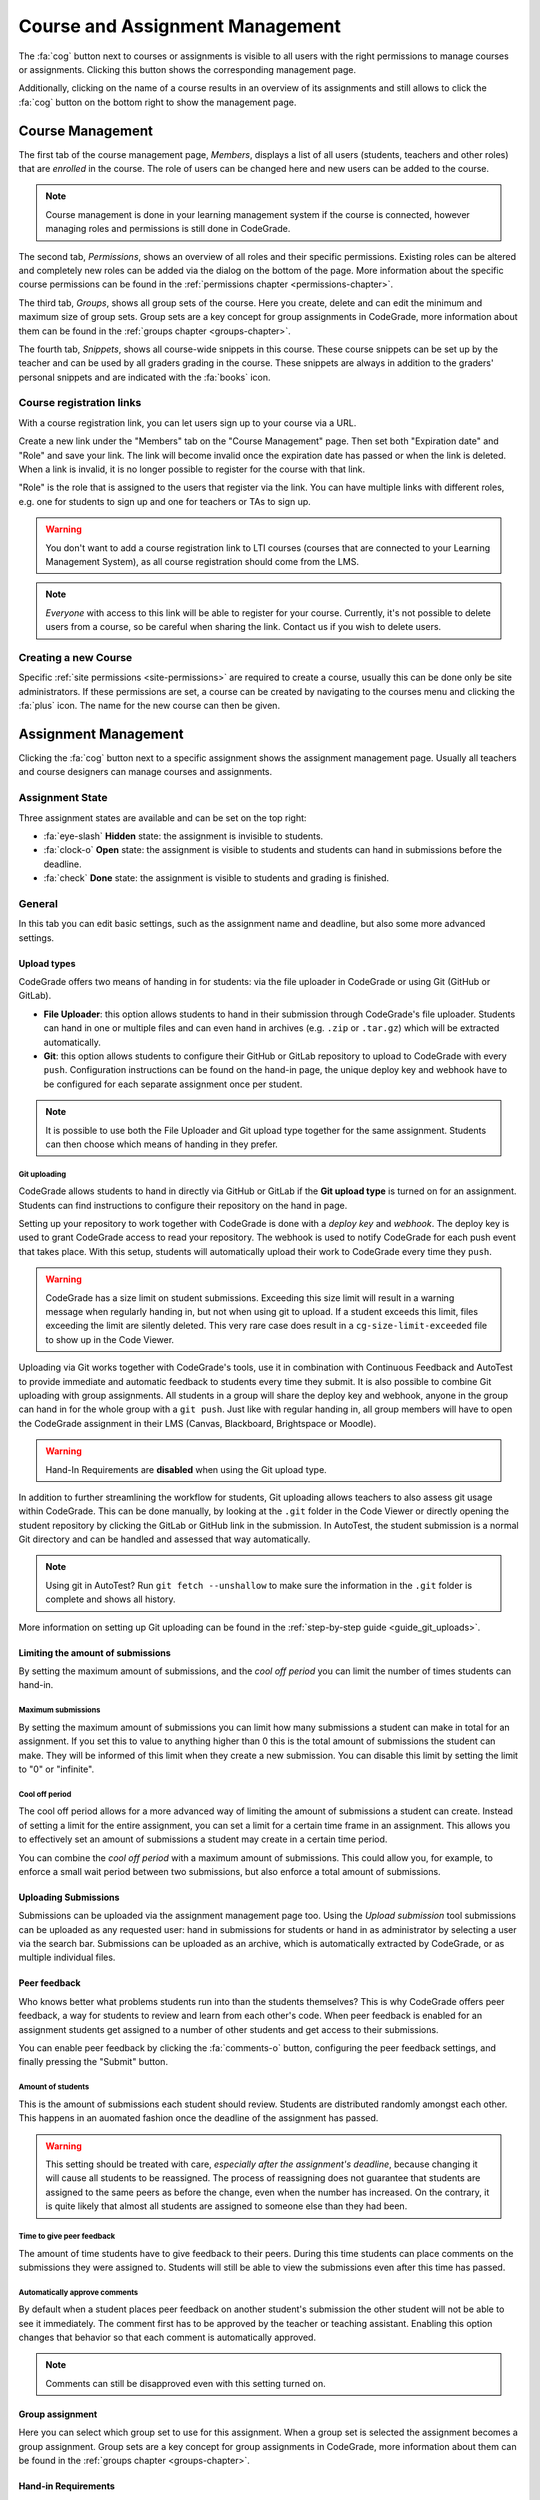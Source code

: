 .. _management-chapter:

Course and Assignment Management
========================================
The :fa:`cog` button next to courses or assignments is visible to all users with the right
permissions to manage courses or assignments. Clicking this button shows the corresponding
management page.

Additionally, clicking on the name of a course results in an overview of its assignments and
still allows to click the :fa:`cog` button on the bottom right to show the management page.

.. _course-management:

Course Management
-------------------
The first tab of the course management page, *Members*, displays a list of all
users (students, teachers and other roles) that are *enrolled* in the
course. The role of users can be changed here and new users can be added to the
course.

.. note::

    Course management is done in your learning management system if the course
    is connected, however managing roles and permissions is still done in
    CodeGrade.

The second tab, *Permissions*, shows an overview of all roles and their specific
permissions. Existing roles can be altered and completely new roles can be added
via the dialog on the bottom of the page. More information about the specific
course permissions can be found in the
:ref:`permissions chapter <permissions-chapter>`.

The third tab, *Groups*, shows all group sets of the course. Here you create,
delete and can edit the minimum and maximum size of group sets. Group sets are a
key concept for group assignments in CodeGrade, more information about them can
be found in the :ref:`groups chapter <groups-chapter>`.

The fourth tab, *Snippets*, shows all course-wide snippets in this course. These
course snippets can be set up by the teacher and can be used by all graders
grading in the course. These snippets are always in addition to the graders'
personal snippets and are indicated with the :fa:`books` icon.

Course registration links
~~~~~~~~~~~~~~~~~~~~~~~~~~~

With a course registration link, you can let users sign up to your course via
a URL.

Create a new link under the "Members" tab on the "Course Management" page.
Then set both "Expiration date" and "Role" and save your link. The link will
become invalid once the expiration date has passed or when the link is deleted.
When a link is invalid, it is no longer possible to register for the course with
that link.

"Role" is the role that is assigned to the users that register via the link.
You can have multiple links with different roles, e.g. one for students to
sign up and one for teachers or TAs to sign up.

.. warning::
    You don't want to add a course registration link to LTI courses
    (courses that are connected to your Learning Management System), as all
    course registration should come from the LMS.

.. note::
    *Everyone* with access to this link will be able to register for your course.
    Currently, it's not possible to delete users from a course, so be careful
    when sharing the link. Contact us if you wish to delete users.

Creating a new Course
~~~~~~~~~~~~~~~~~~~~~~
Specific :ref:`site permissions <site-permissions>` are required to create a
course, usually this can be done only be site administrators. If these
permissions are set, a course can be created by navigating to the courses menu
and clicking the :fa:`plus` icon. The name for the new course can then be given.

.. _assignment-management:

Assignment Management
----------------------
Clicking the :fa:`cog` button next to a specific assignment shows the assignment
management page. Usually all teachers and course designers can manage
courses and assignments.

.. _manage-assignment-state:

Assignment State
~~~~~~~~~~~~~~~~~~~
Three assignment states are available and can be set on the top right:

* :fa:`eye-slash` **Hidden** state: the assignment is invisible to students.
* :fa:`clock-o` **Open** state: the assignment is visible to students and
  students can hand in submissions before the deadline.
* :fa:`check` **Done** state: the assignment is visible to students and grading
  is finished.

General
~~~~~~~~
In this tab you can edit basic settings, such as the assignment name and
deadline, but also some more advanced settings.

Upload types
+++++++++++++
CodeGrade offers two means of handing in for students: via the file uploader
in CodeGrade or using Git (GitHub or GitLab).

- **File Uploader**: this option allows students to hand in their submission through CodeGrade's file uploader. Students can hand in one or multiple files and can even hand in archives (e.g. ``.zip`` or ``.tar.gz``) which will be extracted automatically.
- **Git**: this option allows students to configure their GitHub or GitLab repository to upload to CodeGrade with every ``push``. Configuration instructions can be found on the hand-in page, the unique deploy key and webhook have to be configured for each separate assignment once per student.

.. note::

    It is possible to use both the File Uploader and Git upload type together for the same assignment. Students can then choose which means of handing in they prefer.

Git uploading
##############
CodeGrade allows students to hand in directly via GitHub or GitLab if the
**Git upload type** is turned on for an assignment. Students can find
instructions to configure their repository on the hand in page.

Setting up your repository to work together with CodeGrade is done with a
*deploy key* and *webhook*. The deploy key is used to grant CodeGrade access
to read your repository. The webhook is used to notify CodeGrade for each push
event that takes place. With this setup, students will automatically upload
their work to CodeGrade every time they ``push``.

.. warning::

    CodeGrade has a size limit on student submissions. Exceeding this size limit
    will result in a warning message when regularly handing in, but not when
    using git to upload. If a student exceeds this limit, files exceeding the
    limit are silently deleted. This very rare case does result in a
    ``cg-size-limit-exceeded`` file to show up in the Code Viewer.

Uploading via Git works together with CodeGrade's tools, use it in
combination with Continuous Feedback and AutoTest to provide immediate and
automatic feedback to students every time they submit. It is also possible to
combine Git uploading with group assignments. All students in a group will share
the deploy key and webhook, anyone in the group can hand in for the whole group
with a ``git push``. Just like with regular handing in, all group members will
have to open the CodeGrade assignment in their LMS (Canvas, Blackboard,
Brightspace or Moodle).

.. warning::

    Hand-In Requirements are **disabled** when using the Git upload type.

In addition to further streamlining the workflow for students, Git uploading
allows teachers to also assess git usage within CodeGrade. This can be done
manually, by looking at the ``.git`` folder in the Code Viewer or directly
opening the student repository by clicking the GitLab or GitHub link in the
submission. In AutoTest, the student submission is a normal Git
directory and can be handled and assessed that way automatically.

.. note::

    Using git in AutoTest? Run ``git fetch --unshallow`` to make sure the
    information in the ``.git`` folder is complete and shows all history.

More information on setting up Git uploading can be found in the
:ref:`step-by-step guide <guide_git_uploads>`.

Limiting the amount of submissions
++++++++++++++++++++++++++++++++++++++++++++++++++++++++++++

By setting the maximum amount of submissions, and the *cool off period* you can
limit the number of times students can hand-in.

Maximum submissions
###################

By setting the maximum amount of submissions you can limit how many submissions
a student can make in total for an assignment. If you set this to value to
anything higher than 0 this is the total amount of submissions the student can
make. They will be informed of this limit when they create a new submission. You
can disable this limit by setting the limit to "0" or "infinite".

Cool off period
####################

The cool off period allows for a more advanced way of limiting the amount of
submissions a student can create. Instead of setting a limit for the entire
assignment, you can set a limit for a certain time frame in an assignment. This
allows you to effectively set an amount of submissions a student may create in a
certain time period.

.. example::

    When the cool off period is set to "2 submissions every 10 minutes", and a
    student submits at 10:00, and at 10:05 it will be impossible for this
    student to submit again before 10:10. If the student submits again at 10:11,
    it will now be impossible to submit again before 10:15.

You can combine the *cool off period* with a maximum amount of submissions. This
could allow you, for example, to enforce a small wait period between two
submissions, but also enforce a total amount of submissions.

Uploading Submissions
+++++++++++++++++++++++
Submissions can be uploaded via the assignment management page too. Using the
*Upload submission* tool submissions can be uploaded as any requested user:
hand in submissions for students or hand in as administrator by selecting
a user via the search bar. Submissions can be uploaded as an archive, which is
automatically extracted by CodeGrade, or as multiple individual files.

Peer feedback
+++++++++++++
Who knows better what problems students run into than the students themselves?
This is why CodeGrade offers peer feedback, a way for students to review and
learn from each other's code. When peer feedback is enabled for an assignment
students get assigned to a number of other students and get access to their
submissions.

You can enable peer feedback by clicking the :fa:`comments-o` button,
configuring the peer feedback settings, and finally pressing the "Submit"
button.

Amount of students
##################
This is the amount of submissions each student should review. Students are
distributed randomly amongst each other. This happens in an auomated fashion
once the deadline of the assignment has passed.

.. warning::

   This setting should be treated with care, *especially after the assignment's
   deadline*, because changing it will cause all students to be reassigned. The
   process of reassigning does not guarantee that students are assigned to the
   same peers as before the change, even when the number has increased. On the
   contrary, it is quite likely that almost all students are assigned to
   someone else than they had been.

Time to give peer feedback
##########################
The amount of time students have to give feedback to their peers. During this
time students can place comments on the submissions they were assigned to.
Students will still be able to view the submissions even after this time has
passed.

Automatically approve comments
##############################
By default when a student places peer feedback on another student's submission
the other student will not be able to see it immediately. The comment first has
to be approved by the teacher or teaching assistant. Enabling this option
changes that behavior so that each comment is automatically approved.

.. note::

  Comments can still be disapproved even with this setting turned on.

Group assignment
++++++++++++++++++
Here you can select which group set to use for this assignment. When a group set
is selected the assignment becomes a group assignment. Group sets are a
key concept for group assignments in CodeGrade, more information about them can
be found in the :ref:`groups chapter <groups-chapter>`.

Hand-in Requirements
++++++++++++++++++++++
The hand-in requirements make it possible to set up strict rules to the
structure requested for submissions to a specific assignment. Hand-in
requirements consist of three different parts that specify the behaviour of
your requirements.

First, a default policy should be selected: **by default deny all files** or
**by default allow all files**. Exceptions to these rules can be given in the
third part of the specifications.

Secondly, numerous options can be selected to further specify the behaviour of
your requirements. These options are:

- **Delete empty directories**: If enabled, automatically delete empty directories in submissions.
- **Delete leading directories**: If enabled, automatically delete superfluous leading directories (i.e. top-level directories in which all files / subdirectories are located).
- **Allow overrides by students**: If enabled, the student can, after being shown a warning, still force hand in the submission even if it violates the hand-in requirements.

Thirdly, rules can be given that consist of exceptions to the default rule and
requiring certain files. These rules can apply to files anywhere in the
submission or files that have to be in an given path relative to the top level
directory. These rules are individual and do not have any ordering between them.

.. note::

    Use ``/`` or ``\`` as a directory separator to specify that certain files are
    required, allowed or denied in a directory. Start the rule with a directory
    separator (``/`` or ``\``) to specify that a file is required, allowed or denied in
    the top level directory.

    To match more than one file, you can use a single wildcard for the name of
    the file, by using a ``*``. For example ``/src/*.py`` matches any file ending with
    ``.py`` in the directory src that is directly in the top level directory of the
    submission.

More information on setting up hand-in requirements can be found in the
:ref:`step-by-step guide <guide_hand_in_requirements>`.

Group assignment
++++++++++++++++++
Here you can select which group set to use for this assignment. When a group set
is selected the assignment becomes a group assignment. Group sets are a
key concept for group assignments in CodeGrade, more information about them can
be found in the :ref:`groups chapter <groups-chapter>`.

Uploading Submissions
+++++++++++++++++++++++
Submissions can be uploaded via the assignment management page too. Using the *Upload submission* tool submissions can be uploaded as
any requested user: hand in submissions for students or hand in as administrator by selecting a user via the search bar.
Submissions can be uploaded as an archive, which is automatically extracted by CodeGrade, or as multiple individual files.

.. _upload-blackboard-zip:

Graders
~~~~~~~~~
In this tab you can edit all settings regarding graders, like dividing and
setting up notifications for them.

Dividing Submissions
+++++++++++++++++++++
To randomly and automatically assign graders to all submissions the Divide
Submission feature on the assignment management page can be used. A list of all
graders is displayed and after selecting the wanted graders weights can be given
to affect the workload per grader. The resulting percentage is the percentage of
submissions the grader will be randomly assigned to. Newly submitted submissions
are automatically assigned to graders after dividing is performed.  Dividing
submissions is consistent, so new submissions will get assigned to the same
teaching assistant.

Manually assigning submissions is possible via the submission list, by selecting
the grader using the 'Assigned to' dropdown dialog.

It is also possible to link the divisions and assignees of multiple
assignments. To do this you can select a parent assignment in the selector below
the weights of the graders. When an assignment is connected to another
assignment, the child assignment copies the settings and assignees of the parent
assignment. After linking, the division settings of the parent and the child are
frozen. Multiple assignments can be linked to the same parent, however a parent
cannot be linked to another assignment as a child.

When a student submits to a child or parent assignment CodeGrade tries to assign
the student to the same assignee as in other assignments. It does this by first
copying the assignee of the parent assignment for the submitting student, or if
this is not possible selecting the most common assignee in the children
assignments.

.. note::

    When teachers manually assign themselves, weights are not updated to reflect
    this.

Finished Grading and Notifications
+++++++++++++++++++++++++++++++++++
CodeGrade provides essential communication tools between graders in the shape of
e-mail notifications. These notifications rely on graders indicating that they
are done grading by setting their state to 'Done' after all grading is finished.

.. warning::

    It is possible to set a grader to the 'Done' state that did not finish
    grading all assigned submissions, a warning is shown in this case.

E-mail Notifications
++++++++++++++++++++++
CodeGrade provides two types of e-mail notifications to enable essential
communication between graders:

* **Graders** notification: send an e-mail at a specified date and time to all
  graders that have not yet finished grading.
* **Finished** notification: send an e-mail to a specified e-mail address to
  notify when all graders are finished grading.

.. note:: Notifications rely on the manually set status by the graders.

Linters
~~~~~~~~~
CodeGrade provides several linters (e.g. Pylint, Checkstyle). A linter analyses
submissions to flag programming errors, bugs, stylistic errors, or suspicious
constructs, depending on the linter's characteristics. After selecting a linter
and optionally writing a config file (custom configuration can be given, please
consult the specific linter's documentation for details on writing
configuration files), the linter can be run using the 'Run' button.

When the linter has run on all submissions, a list can be shown with the status
for each submission by clicking 'Show more information'. The submissions are
sorted such that ones that crashed the linter appear at the top of the list.
Logs of the runs that crashed can be downloaded individually per submission by
clicking the 'Download' button.

The output of the linter will be displayed in the :ref:`Codeviewer
<codeviewer-chapter>` and indicated by red line numbers that display the linter
output when hovering over. Linters can often be useful to provide a quick
overview of stylistic errors or bad constructs.

The version of the linters doesn't have to be the same for each CodeGrade
instance. However, official CodeGrade instances always try to run the latest
version.

Checkstyle
++++++++++
Checkstyle is a linter for Java code. It checks Java code primarily for
stylistic errors, like wrong indentation. It can be configured by a XML file,
you can find documentation on how to write such a configuration file
`here <http://checkstyle.sourceforge.net/config.html>`__.


.. note::

    Not all configuration fields are allowed because of security. For the same
    reason it is also not possible to upload your own checkers.

Flake8
++++++
Flake8 is a linter for Python code. It checks for code style. By default it
checks if code adheres to PEP8, but you can change some rules by uploading a
configuration file. The documentation for this file can be found
`here <http://flake8.pycqa.org/en/latest/user/configuration.html>`__.

Flake8 is run without any extensions by default. If such extensions are required
please :ref:`contact us <contact-chapter>`.

PMD
++++
PMD is a linter that supports multiple languages, of which support for the most
common one, Java, is implemented in CodeGrade. The linter focuses on coding
style and common functional errors, but can also find stylistic errors. The
linter has to be configured using rulesets, how to do this is described here
`here <https://pmd.github.io/pmd-6.10.0/pmd_userdocs_making_rulesets.html>`__.

.. note::

    Because of security reasons, it is not possible to create custom rules, nor
    is it possible to create XPath rules. This is because of security.

Pylint
++++++
Pylint is a linter for Python code. It checks Python *packages*, this means it
currently only works for submissions that contain a ``__init__.py`` file. If
Pylint failed to run because no package could be found it places a comment on
the first line of each python file.

Pylint is configured using a configuration file that you can upload. This
configuration file is passed directly to Pylint. Documentation about Pylint and
this configuration file can be viewed `here <https://docs.pylint.org>`__.

Plagiarism
~~~~~~~~~~~~~~~~~~~~~~
CodeGrade offers built in plagiarism detection functionalities, to efficiently
and clearly detect for plagiarism on programming assignments. In this tab you
can configure plagiarism runs. Please consult the :ref:`Plagiarism Detection
<plagiarism-chapter>` chapter for more information.

Rubric
~~~~~~~~~~
Rubrics are an indispensable tool in modern day education and allow for easy and
consistent grading between different graders and submissions. In this tab you
can setup and edit the rubric of the assignment. Sophisticated rubrics can be
made in CodeGrade. A basic rubric consist of multiple categories that all have
multiple levels and corresponding points. All components in a CodeGrade rubric
can have a name and description.

A new category can be created by clicking the :fa:`plus` button. You can also
import a rubric by clicking the :fa:`copy` button.

After creating a new rubric or copying an existing rubric you can add categories
by pressing the :fa:`plus` icon in the tab bar. After creating a category you
have to select one of two types:

Discrete rubric categories
++++++++++++++++++++++++++++

Discrete rubric categories are rubric categories with multiple levels, each
assigned a number of points, in them. When grading one level in a category can
be selected. New levels can be created by clicking on the empty level with the
large :fa:`plus` in it. You can remove levels by pressing the :fa:`times`
button.

Continuous rubric categories
++++++++++++++++++++++++++++

Besides the more traditional discrete categories, CodeGrade also offers
continuous categories. Continuous categories are assigned a maximum amount of
points (which should be higher than 0), and when grading any amount of points
between 0 and the set maximum can be assigned for the category. This allows you,
for example, to split your grade into multiple categories, while still allowing
precise grading. Continuous rubric categories are also very useful for
:ref:`AutoTest <autotest-overview>`.

.. tip::

    A rubric is only saved after pressing the 'Submit' button, it is recommended
    to occasionally save the rubric to prevent losing work.

AutoTest
~~~~~~~~~
The AutoTest configuration and results can be viewed and edited in the AutoTest
tab. For more information on how to set up AutoTest refer to
:ref:`the AutoTest documentation <autotest-overview>`.

Creating a new Assignment
~~~~~~~~~~~~~~~~~~~~~~~~~
With the right :ref:`permissions <permissions-chapter>` new assignments for a
course can be created. To do this, select the course in the Course menu and
click on it to display its assignment list. A new assignment can now be created
for this course using the :fa:`plus` button on the bottom of the
menu-screen. Press *Add* after specifying a name for the assignment to create
it.
